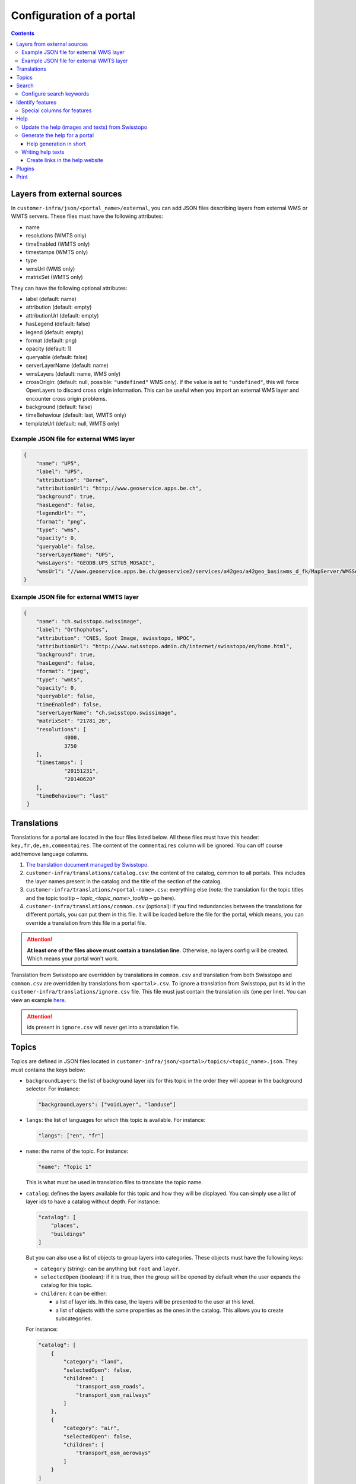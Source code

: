Configuration of a portal
=========================

.. contents::


.. _ref_user_cfg-portal_layers-external-sources:

Layers from external sources
----------------------------

In ``customer-infra/json/<portal_name>/external``, you can add JSON files describing layers from external WMS or WMTS servers. These files must have the following attributes:

- name
- resolutions (WMTS only)
- timeEnabled (WMTS only)
- timestamps (WMTS only)
- type
- wmsUrl (WMS only)
- matrixSet (WMTS only)

They can have the following optional attributes:

- label (default: name)
- attribution (default: empty)
- attributionUrl (default: empty)
- hasLegend (default: false)
- legend (default: empty)
- format (default: png)
- opacity (default: 1)
- queryable (default: false)
- serverLayerName (default: name)
- wmsLayers (default: name, WMS only)
- crossOrigin: (default: null, possible: ``"undefined"`` WMS only). If the value is set to ``"undefined"``, this will force OpenLayers to discard cross origin information. This can be useful when you import an external WMS layer and encounter cross origin problems.
- background (default: false)
- timeBehaviour (default: last, WMTS only)
- templateUrl (default: null, WMTS only)

Example JSON file for external WMS layer
~~~~~~~~~~~~~~~~~~~~~~~~~~~~~~~~~~~~~~~~

.. code-block:: json

   {
       "name": "UP5",
       "label": "UP5",
       "attribution": "Berne",
       "attributionUrl": "http://www.geoservice.apps.be.ch",
       "background": true,
       "hasLegend": false,
       "legendUrl": "",
       "format": "png",
       "type": "wms",
       "opacity": 0,
       "queryable": false,
       "serverLayerName": "UP5",
       "wmsLayers": "GEODB.UP5_SITU5_MOSAIC",
       "wmsUrl": "//www.geoservice.apps.be.ch/geoservice2/services/a42geo/a42geo_basiswms_d_fk/MapServer/WMSServer?"
   }

Example JSON file for external WMTS layer
~~~~~~~~~~~~~~~~~~~~~~~~~~~~~~~~~~~~~~~~~

.. code-block:: json

   {
       "name": "ch.swisstopo.swissimage",
       "label": "Orthophotos",
       "attribution": "CNES, Spot Image, swisstopo, NPOC",
       "attributionUrl": "http://www.swisstopo.admin.ch/internet/swisstopo/en/home.html",
       "background": true,
       "hasLegend": false,
       "format": "jpeg",
       "type": "wmts",
       "opacity": 0,
       "queryable": false,
       "timeEnabled": false,
       "serverLayerName": "ch.swisstopo.swissimage",
       "matrixSet": "21781_26",
       "resolutions": [
                4000,
                3750
       ],
       "timestamps": [
                "20151231",
                "20140620"
       ],
       "timeBehaviour": "last"
    }


.. _ref_user_cfg-portal_translations:

Translations
------------

Translations for a portal are located in the four files listed below. All these files must have this header: ``key,fr,de,en,commentaires``. The content of the ``commentaires`` column will be ignored. You can off course add/remove language columns.

#. `The translation document managed by Swisstopo <https://docs.google.com/spreadsheets/d/1F3R46w4PODfsbJq7jd79sapy3B7TXhQcYM7SEaccOA0/edit?pli=1#gid=0>`__.
#. ``customer-infra/translations/catalog.csv``: the content of the catalog, common to all portals. This includes the layer names present in the catalog and the title of the section of the catalog.
#. ``customer-infra/translations/<portal-name>.csv``: everything else (*note:* the translation for the topic titles and the topic tooltip – *topic_<topic_name>_tooltip* – go here).
#. ``customer-infra/translations/common.csv`` (optional): if you find redundancies between the translations for different portals, you can put them in this file. It will be loaded before the file for the portal, which means, you can override a translation from this file in a portal file.

.. attention::

  **At least one of the files above must contain a translation line.** Otherwise, no layers config will be created. Which means your portal won't work.

Translation from Swisstopo are overridden by translations in ``common.csv`` and translation from both Swisstopo and ``common.csv`` are overridden by translations from ``<portal>.csv``. To ignore a translation from Swisstopo, put its id in the ``customer-infra/translations/ignore.csv`` file. This file must just contain the translation ids (one per line). You can view an example `here <https://github.com/ioda-net/customer-infra/blob/master/translations/ignore.csv>`__.

.. attention::

  ids present in ``ignore.csv`` will never get into a translation file.


.. _ref_cfg-portal_topics:

Topics
------

Topics are defined in JSON files located in ``customer-infra/json/<portal>/topics/<topic_name>.json``. They must contains the keys below:

- ``backgroundLayers``: the list of background layer ids for this topic in the order they will appear in the background selector. For instance:

  .. code:: json

    "backgroundLayers": ["voidLayer", "landuse"]

- ``langs``: the list of languages for which this topic is available. For instance:

  .. code:: json

    "langs": ["en", "fr"]

- ``name``: the name of the topic. For instance:

  .. code:: json

    "name": "Topic 1"

  This is what must be used in translation files to translate the topic name.

- ``catalog``: defines the layers available for this topic and how they will be displayed. You can simply use a list of layer ids to have a catalog without depth. For instance:

  .. code:: json

    "catalog": [
        "places",
        "buildings"
    ]

  But you can also use a list of objects to group layers into categories. These objects must have the following keys:

  - ``category`` (string): can be anything but ``root`` and ``layer``.
  - ``selectedOpen`` (boolean): if it is true, then the group will be opened by default when the user expands the catalog for this topic.
  - ``children``: it can be either:

    - a list of layer ids. In this case, the layers will be presented to the user at this level.
    - a list of objects with the same properties as the ones in the catalog. This allows you to create subcategories.

  For instance:

  .. code:: json

    "catalog": [
        {
            "category": "land",
            "selectedOpen": false,
            "children": [
                "transport_osm_roads",
                "transport_osm_railways"
            ]
        },
        {
            "category": "air",
            "selectedOpen": false,
            "children": [
                "transport_osm_aeroways"
            ]
        }
    ]

You can also use the optional keys below:

- ``activatedLayers`` (default: empty list): the layers whose id is listed here will be in the *Map Displayed* selector by won't be selected. This allows you to put layers in the selector while hiding them by default. For instance:

  .. code:: json

    "activatedLayers": ["waterareas"]

- ``selectedLayers`` (default: empty list): the layers whose id is listed here will be in the *Map Displayed* selector and will be selected. This allows you to preselect some layers for a topic. For instance:

  .. code:: json

    "selectedLayers": ["places", "buildings"]

.. _ref_user_cfg-portal_search:

Search
------

Searches are performed by the API and `Sphinx search <http://sphinxsearch.com/>`__ a full text search engine.

The configuration for sphinx is divided in two parts:

- global configuration for an infrastructure: it configures the configuration of the sphinx daemon. It can be updated with ``manuel generate-search-conf``. The templates used to generate this configuration are located in ``geo-infra/search``.
- portal configuration: it configures the layer and locations searches:

  - locations searches: the configuration is created by a template located in ``customer-infra/search/portal-locations.in.conf``. To help you write this template, you can also create dedicated views in the database. See the :ref:`schema section in the database page <ref_sysadmin_db_schemas-functions_schemas_optional-schemas_schema-search>` of the system administrator manuel for more information on this. This template can look like:

  .. literalinclude:: /_static/search/portal-locations.in.conf

  - layers searches: the configuration is created by a template located in ``geo-infra/search/common/search-layers.in.conf``. The information used to build the indexes are stored in one TSV files per language in ``customer-infra/<type>/<portal>/search``. These TSV files are generated automatically when you build a portal.

Configure search keywords
~~~~~~~~~~~~~~~~~~~~~~~~~

By default, when the user does a search, the ``portal_locations`` index will be used. So the results will come from all your location indexes. However, if the user put in front of his/her search text a keyword, like this ``keywork search string``, then the results will be filtered. This allows your users to get more precise results.

For instance, if a portal have these indexes:

- ``<portal>_cities``: plain index built from a query in the database.
- ``<portal>_buildings``: plain index built from a query in the database.
- ``<portal>_parcels``: plain index built from a query in the database.
- ``<portal>_locations``: distributed index regrouping the three indexes above.

When you use the keyword ``address`` in the search bar, you want to search only in the ``portal_cities`` and ``portal_sorted_buildings`` indexes and not the whole ``<portal>_locations`` index since it also contains the parcels. Likewise, when you use the keyword ``parcel`` you want to search only in the ``portal_parcels`` index. This is what keywords are for: you specify a rank for each index and when a keyword is used, the API will filter the results to include only those with the appropriate ranks.

In order to enable a keyword, you must:

#. Defined a rank for each location index.
#. Map the index with their rank in ``customer-infra/config/_common.dist.toml`` and ``geo-api3/config/config.<branchname>.toml`` like this:

  .. code:: ini

    [search.origins_to_ranks]
    cities = 6  # index name: <portal>_cities
    sorted_buildings = 9  # index name: <portal>_sorted_buildings

#. Use this code when you build the search query:

  .. code::

    {{ search.origins_to_ranks[location] }} as rank

#. Add the keyword in the API in ``geo-api3/chsdi/customers/utils/search.py`` (ask a developer to do this). You can point them to :ref:`the relevant section of the developer guide <ref_dev_api_search-keywords>` if needed.


.. _ref_user_cfg-portal_identify-features:

Identify features
-----------------

In order to enable a feature view, for a portal, you need to enable it in the ``features.map_layers_features`` table. To do this, add or update a row like this:

- In the column ``feature`` put the name of the feature view.
- In the column ``portal_names`` put the table of portals for which the feature view must be available. For instance: ``{demo}``.
- In the column ``layer_names`` put the name of the layers for which the feature view must be requested. For instance: ``{roads}``.

Referer to the :ref:`feature section of the database page <ref_sysadmin_db_features>` to learn more how this works in the database and how to create feature views.

.. _ref_user_cfg-portal_identify-features_special-columns-features:

Special columns for features
~~~~~~~~~~~~~~~~~~~~~~~~~~~~

To be able to render feature columns with another representation than the "raw" content coming from the database, it is possible to create custom templates for columns verifying a special pattern. A number of special cases are handled automatically by default:

- ``hidden``: if a column name ends with ``_hidden`` it will not be displayed by default. The user can choose to see it if necessary.
- ``url``: if a column name ends with ``_url`` it will be rendered as an url (useful if the content has to be a valid clickable url). ``_url`` can be combined with ``_hidden`` to hide a URL type column by default like that ``_url_hidden``.
- ``pdf``: if a column name ends with ``_pdf``, the content will be rendered as a link with a acrobat pdf icon as content. The link generally points to ``/files/FILE.pdf``.

To use these templates, name your columns like this: ``name<pattern>``, eg ``website_url`` or ``boring_hidden``.

To add a new pattern, the code of the frontend needs to be updated. Ask a developer to do this. You can point to the :ref:`relevant section of the documentation <ref_dev_customer_features>`.


.. _ref_cfg-portal_help:

Help
----

This section explains how the help website and the help available from ``geo-front3`` is generated.

The help website is a small static website written using `AngularJS <http://angularjs.org/>`__. It is design to show help to the user of a portal and can be accessed for each one on by appending ``/help`` to the address of a portal. For instance for https://map.geoportal.xyz, https://map.geoportal.xyz/help.


Update the help (images and texts) from Swisstopo
~~~~~~~~~~~~~~~~~~~~~~~~~~~~~~~~~~~~~~~~~~~~~~~~~

This rely on the ``scripts/generate_help.py`` python script (not usable directly). This will download the texts for each language supported by Swisstopo from google fusion table in the JSON format. The script will then convert this JSON file to a csv file and save the result in ``in/help/swisstopo/texts``.

While fetching the texts, the content is scanned by beautiful soup in order to find all images (these images are used with the ``a`` tag with a ``href`` attribute like ``(?:https?:)?//help.geo.admin.ch/([^ ])``). The links are corrected in order to use images from ``/help/img/``.  These images are converted to PNG and saved in ``in/help/swisstopo/img``.

To do this, use in ``geo-infra``:

.. code:: bash

   manuel help-update

.. note::

  There is no particular way to know if the help was updated by Swisstopo. Launch the update task and git will tell you if anything changed.


Generate the help for a portal
~~~~~~~~~~~~~~~~~~~~~~~~~~~~~~

The script will output the help in two formats:

- One for the help website. The files used are in ``<type>/<portal>/help/texts/<lang>.json``.
- One for the use within ``geo-front3`` in ``<type>/<portal>/help/texts/<id>-<lang>.json``

All the images are saved in ``<type>/<portal>/help/img``.

In order to generate the texts, the script will:

#. Parse the texts from ``geo-infra/help/texts/<lang>.csv``.
#. Parse the texts from ``customer-infra/help/<portal>/texts/<lang>.csv``. So in order to change a text from Swisstopo, you simply must add a row with the same id in the corresponding language specific file. For instance, in order to change the home page for French for ``geoportalxyz``, you must edit ``ioda-infra/help/geportalxyz/texts/fr.csv``. You must then add a line with the id 1. The number from the sort column (second column) must correspond to the one used by Swisstopo. For instance:

.. code::

   1,1,PAGE D'ACCUEIL,"<b>AIDE CARTE: FONCTIONS ET APPLICATIONS PRATIQUES</b>"

You can ignore a page by putting its id in ``in/help/<portal_name>/ignore.csv``.

For instance:

.. code::

  id
  42

To create a new language file for a portal, create a ``<lang>.csv`` file in ``customer-infra/help/<portal>/texts`` and put the following header:

.. code::

   id,sort,title,content,legend,image

In order to generate the images, the script will:

#. Copy the images from ``geo-infra/help/img``.
#. Copy the images from ``customer-infra/help/<portal>/img``. So to replace an image from Swisstopo, you must add an image with the same name (this include the extension) in ``customer-infra/help/<portal>/img``.

To build the help website (static site and files needed for the help within ``geo-front3``), use in ``geo-infra``:

.. code::

   manuel help-site [TYPE] PORTAL

Help generation in short
++++++++++++++++++++++++

The content of the site is generated as follows:

#. The images from Swisstopo are copied in the destination directory.
#. The images for the current portal are copied in the destination directory. This means that if an image has the same name as an image from Swisstopo, it will replace it.
#. The texts from Swisstopo are parsed from their respective csv files.
#. The texts for a current portal are parsed from its csv files. If a text has the same id as a text from Swisstopo it will replace it. This means that you only have to put the line you want to change into the portal CSV.


Writing help texts
~~~~~~~~~~~~~~~~~~

We advise you to use `LibreOffice <https://www.libreoffice.org/>`__ or equivalent to edit the CSV files. This way you can be sure that the CSV file you save is valid. It will also make editing of big texts easier.

Create links in the help website
++++++++++++++++++++++++++++++++

In order to insert link to another page of the website, you must use a ``button`` tag with an attribute ``ng-click="hc.goto(<id>)"``. For instance, to insert a link to the page with id 38:

.. code-block:: html

   <button ng-click="hc.goto(38)">More information</button>


.. _ref_user_cfg-protal_plugins:

Plugins
-------

For features may be available through plugins. To enable a plugin on a portal, add it to the ``plugins`` list of the ``front.default_values`` section. For instance, to enable the plugin named ``test``, your portal config file should contain:

.. code:: ini

    [front.default_values]
    plugins = ['test']


.. _ref_user_cfg-portal-print:

Print
-----

Printing a map relies on `MapFish Print <https://github.com/mapfish/mapfish-print>`__ a Java servlet developed by `Camptocamp SA <http://www.camptocamp.com/en/>`__.

You can either build it from scratch from `the source <https://github.com/mapfish/mapfish-print>`__ or use our `last build </data/getting-started/print.war>`__.

You can view examples of print templates `here <https://github.com/ioda-net/customer-infra/tree/master/print>`__. You can create your print templates with `Jasper Studio <http://community.jaspersoft.com/project/jaspersoft-studio>`__ or directly by editing the jrxml files with a text editor.

To learn more about the available options, see :ref:`the proper page of the documentation <ref_user_print>`.
